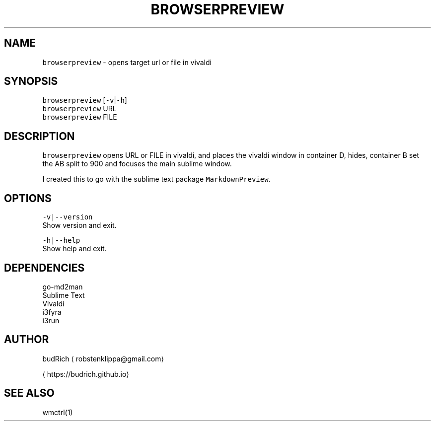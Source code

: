 .TH BROWSERPREVIEW 1 2018\-08\-15 Linux "User Manuals"
.SH NAME
.PP
\fB\fCbrowserpreview\fR \- opens target url or file in vivaldi

.SH SYNOPSIS
.PP
\fB\fCbrowserpreview\fR [\fB\fC\-v\fR|\fB\fC\-h\fR]
.br
\fB\fCbrowserpreview\fR URL
.br
\fB\fCbrowserpreview\fR FILE

.SH DESCRIPTION
.PP
\fB\fCbrowserpreview\fR opens URL or FILE in vivaldi, and
places the vivaldi window in container D, hides, container
B set the AB split to 900 and focuses the main sublime window.

.PP
I created this to go with the sublime text package
\fB\fCMarkdownPreview\fR\&.

.SH OPTIONS
.PP
\fB\fC\-v|\-\-version\fR
.br
Show version and exit.

.PP
\fB\fC\-h|\-\-help\fR
.br
Show help and exit.

.SH DEPENDENCIES
.PP
go\-md2man
.br
Sublime Text
.br
Vivaldi
.br
i3fyra
.br
i3run

.SH AUTHOR
.PP
budRich 
\[la]robstenklippa@gmail.com\[ra]

\[la]https://budrich.github.io\[ra]

.SH SEE ALSO
.PP
wmctrl(1)

